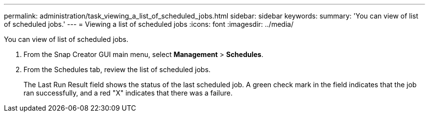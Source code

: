---
permalink: administration/task_viewing_a_list_of_scheduled_jobs.html
sidebar: sidebar
keywords: 
summary: 'You can view of list of scheduled jobs.'
---
= Viewing a list of scheduled jobs
:icons: font
:imagesdir: ../media/

[.lead]
You can view of list of scheduled jobs.

. From the Snap Creator GUI main menu, select *Management* > *Schedules*.
. From the Schedules tab, review the list of scheduled jobs.
+
The Last Run Result field shows the status of the last scheduled job. A green check mark in the field indicates that the job ran successfully, and a red "X" indicates that there was a failure.
